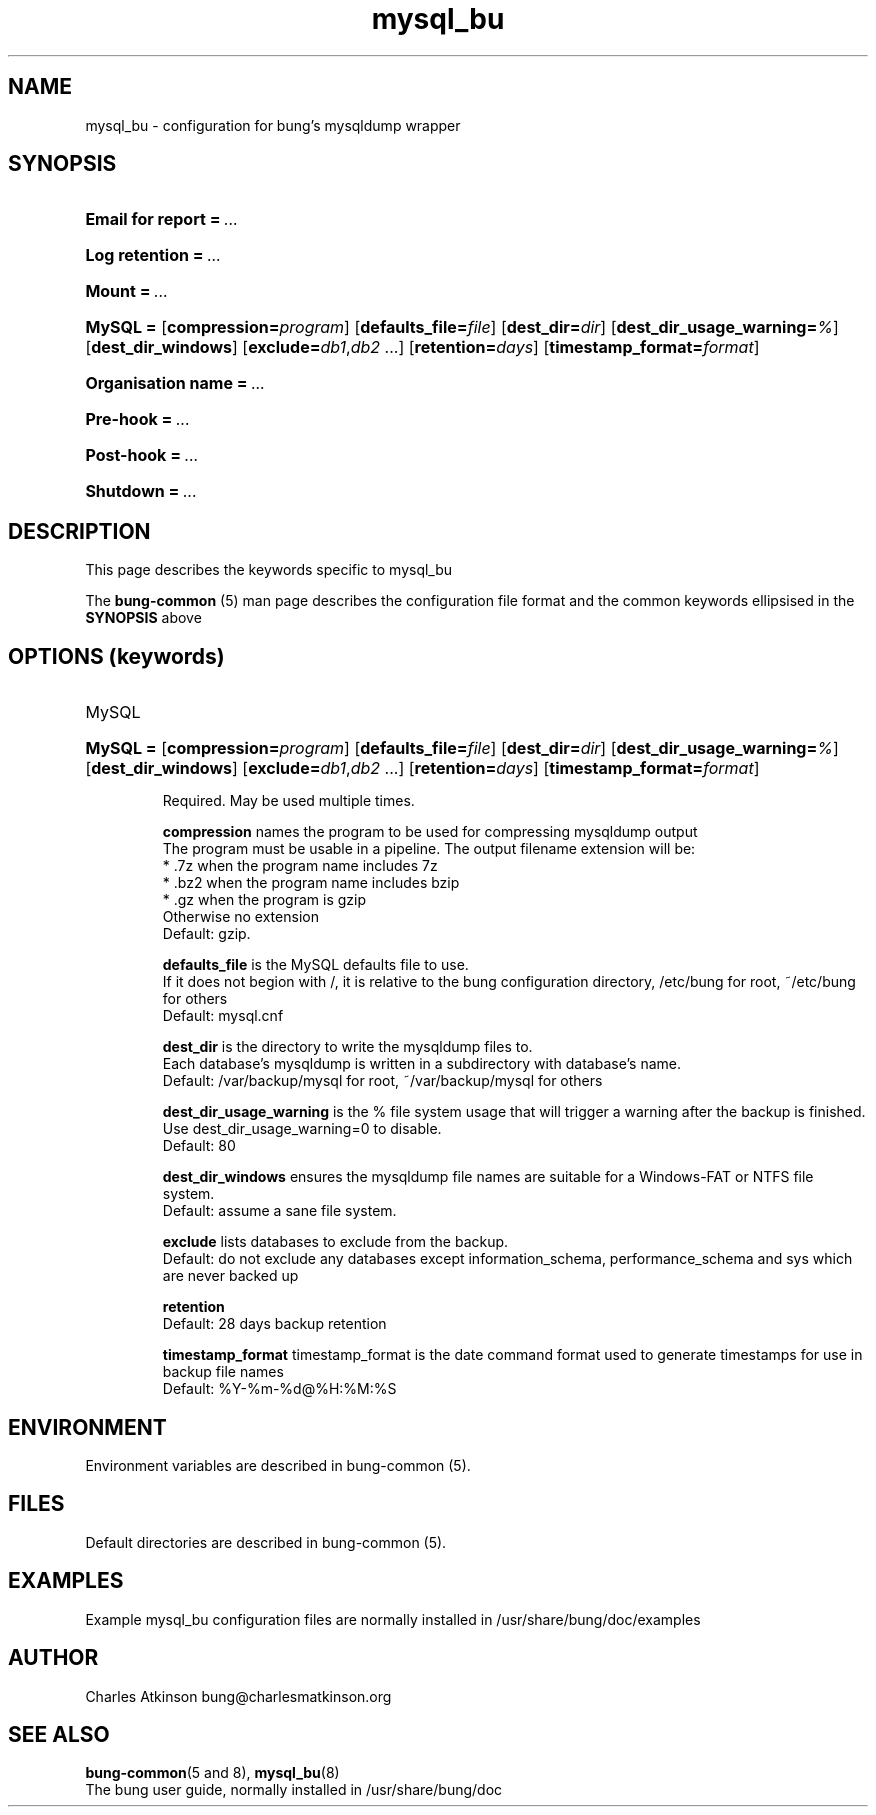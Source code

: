 .ig
Copyright (C) 2023 Charles Atkinson

Permission is granted to make and distribute verbatim copies of this
manual provided the copyright notice and this permission notice are
preserved on all copies.

Permission is granted to copy and distribute modified versions of this
manual under the conditions for verbatim copying, provided that the
entire resulting derived work is distributed under the terms of a
permission notice identical to this one.

Permission is granted to copy and distribute translations of this
manual into another language, under the above conditions for modified
versions, except that this permission notice may be included in
translations approved by the Free Software Foundation instead of in
the original English.
..
.\" No adjustment (ragged right)
.na
.TH mysql_bu 5 "3 Aug 2022" "Auroville" "Version 3.2.6"
.SH NAME
mysql_bu \- configuration for bung's mysqldump wrapper
.SH SYNOPSIS
.HP
\fBEmail for report\fB\~=\~\fI... 
.HP
\fBLog retention\fB\~=\~\fI... 
.HP
\fBMount\fB\~=\~\fI... 
.HP
\fBMySQL\~= \fR[\fBcompression=\fIprogram\fR] \fR[\fBdefaults_file=\fIfile\fR] \fR[\fBdest_dir=\fIdir\fR] \fR[\fBdest_dir_usage_warning=\fI%\fR] \fR[\fBdest_dir_windows\fR] \fR[\fBexclude=\fIdb1\fR,\fIdb2\fR\~...] \fR[\fBretention=\fIdays\fR] \fR[\fBtimestamp_format=\fIformat\fR] 
.HP
\fBOrganisation name\fB\~=\~\fI... 
.HP
\fBPre-hook\fB\~=\~\fI... 
.HP
\fBPost-hook\fB\~=\~\fI...
.HP
\fBShutdown\fB\~=\~\fI... 
.HP
.SH DESCRIPTION
This page describes the keywords specific to mysql_bu
.P
The \fBbung-common\fR (5) man page describes
the configuration file format
and the common keywords ellipsised in the \fBSYNOPSIS\fR above
.SH OPTIONS (keywords)
.TP
MySQL
.RS
.HP
.nh
\fBMySQL\~= \fR[\fBcompression=\fIprogram\fR] \fR[\fBdefaults_file=\fIfile\fR] \fR[\fBdest_dir=\fIdir\fR] \fR[\fBdest_dir_usage_warning=\fI%\fR] \fR[\fBdest_dir_windows\fR] \fR[\fBexclude=\fIdb1\fR,\fIdb2\fR\~...] \fR[\fBretention=\fIdays\fR] \fR[\fBtimestamp_format=\fIformat\fR] 
.P
Required.
May be used multiple times.
.P
\fBcompression\fR names the program to be used for compressing mysqldump output
.br
The program must be usable in a pipeline.
The output filename extension will be:
.br
* .7z when the program name includes 7z
.br
* .bz2 when the program name includes bzip
.br
* .gz when the program is gzip
.br
Otherwise no extension
.br
Default: gzip.
.P
\fBdefaults_file\fR 
is the MySQL defaults file to use.
.br
If it does not begion with /,
it is relative to the bung configuration directory,
/etc/bung for root, ~/etc/bung for others
.br
Default: mysql.cnf
.P
\fBdest_dir\fR is the directory to write the mysqldump files to.
.br
Each database's mysqldump is written in a subdirectory with database's name.
.br
Default: /var/backup/mysql for root, ~/var/backup/mysql for others
.P
\fBdest_dir_usage_warning\fR is the % file system usage that will trigger a warning
after the backup is finished.
.br
Use dest_dir_usage_warning=0 to disable.
.br
Default: 80
.P
\fBdest_dir_windows\fR ensures the mysqldump file names are suitable for a
Windows-FAT or NTFS file system.
.br
Default: assume a sane file system.
.P
\fBexclude\fR lists databases to exclude from the backup.
.br
Default: do not exclude any databases except
information_schema, performance_schema and sys
which are never backed up
.P
\fBretention\fR
.br
Default: 28 days backup retention
.P
\fBtimestamp_format\fR timestamp_format is the date command format used to
generate timestamps for use in backup file names
.br
Default: %Y-%m-%d@%H:%M:%S
.RE
.
.SH ENVIRONMENT
Environment variables are described in bung-common (5).
.SH FILES
Default directories are described in bung-common (5).
.SH EXAMPLES
Example mysql_bu configuration files are
normally installed in /usr/share/bung/doc/examples
.SH AUTHOR
Charles Atkinson bung@charlesmatkinson.org
.SH SEE ALSO
\fBbung-common\fR(5 and 8),
\fBmysql_bu\fR(8)
.br
The bung user guide,
normally installed in /usr/share/bung/doc
